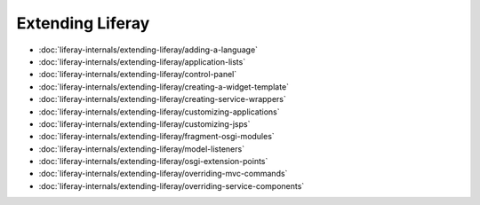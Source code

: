 Extending Liferay
=================

-  :doc:`liferay-internals/extending-liferay/adding-a-language`
-  :doc:`liferay-internals/extending-liferay/application-lists`
-  :doc:`liferay-internals/extending-liferay/control-panel`
-  :doc:`liferay-internals/extending-liferay/creating-a-widget-template`
-  :doc:`liferay-internals/extending-liferay/creating-service-wrappers`
-  :doc:`liferay-internals/extending-liferay/customizing-applications`
-  :doc:`liferay-internals/extending-liferay/customizing-jsps`
-  :doc:`liferay-internals/extending-liferay/fragment-osgi-modules`
-  :doc:`liferay-internals/extending-liferay/model-listeners`
-  :doc:`liferay-internals/extending-liferay/osgi-extension-points`
-  :doc:`liferay-internals/extending-liferay/overriding-mvc-commands`
-  :doc:`liferay-internals/extending-liferay/overriding-service-components`